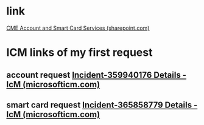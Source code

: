 #+tags: bing-china,

* link
[[https://microsoft.sharepoint.com/teams/CDOCIDM/SitePages/CME-Account-and-Smart-Card-Services.aspx][CME Account and Smart Card Services (sharepoint.com)]]
* ICM links of my first request
** account request [[https://portal.microsofticm.com/imp/v3/incidents/details/359940176/home][Incident-359940176 Details - IcM (microsofticm.com)]]
** smart card request [[https://portal.microsofticm.com/imp/v3/incidents/details/365858779/home][Incident-365858779 Details - IcM (microsofticm.com)]]